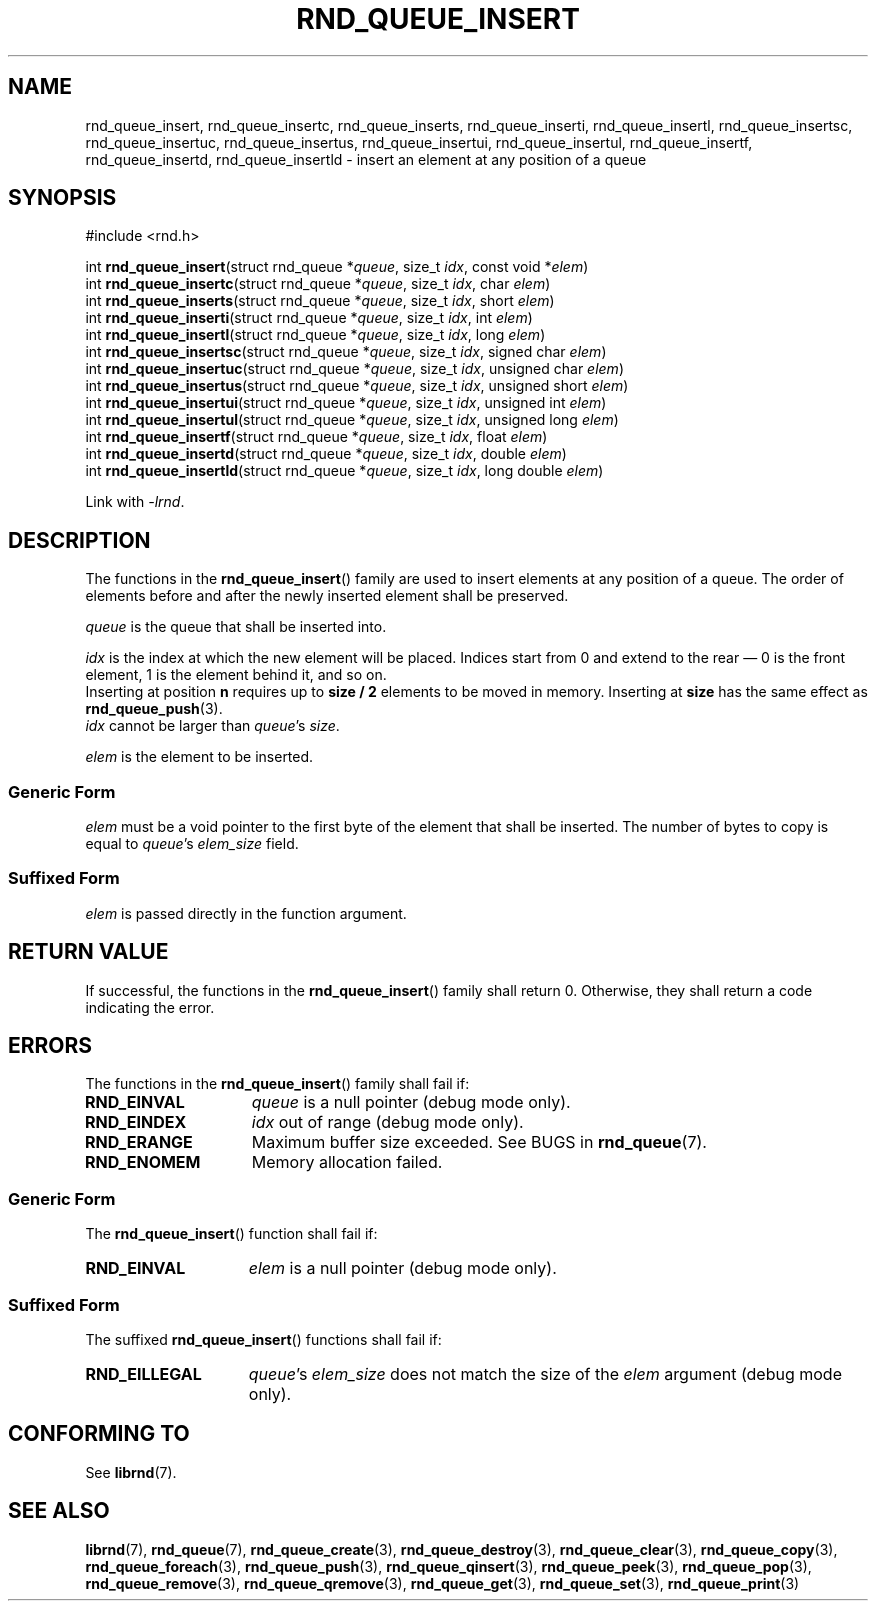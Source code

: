 .TH RND_QUEUE_INSERT 3 DATE "librnd-VERSION"
.SH NAME
rnd_queue_insert, rnd_queue_insertc, rnd_queue_inserts, rnd_queue_inserti,
rnd_queue_insertl, rnd_queue_insertsc, rnd_queue_insertuc, rnd_queue_insertus,
rnd_queue_insertui, rnd_queue_insertul, rnd_queue_insertf, rnd_queue_insertd,
rnd_queue_insertld \- insert an element at any position of a queue
.SH SYNOPSIS
.ad l
#include <rnd.h>
.sp
int
.BR rnd_queue_insert "(struct rnd_queue"
.RI * queue ,
size_t
.IR idx ,
const void
.RI * elem )
.br
int
.BR rnd_queue_insertc "(struct rnd_queue"
.RI * queue ,
size_t
.IR idx ,
char
.IR elem )
.br
int
.BR rnd_queue_inserts "(struct rnd_queue"
.RI * queue ,
size_t
.IR idx ,
short
.IR elem )
.br
int
.BR rnd_queue_inserti "(struct rnd_queue"
.RI * queue ,
size_t
.IR idx ,
int
.IR elem )
.br
int
.BR rnd_queue_insertl "(struct rnd_queue"
.RI * queue ,
size_t
.IR idx ,
long
.IR elem )
.br
int
.BR rnd_queue_insertsc "(struct rnd_queue"
.RI * queue ,
size_t
.IR idx ,
signed char
.IR elem )
.br
int
.BR rnd_queue_insertuc "(struct rnd_queue"
.RI * queue ,
size_t
.IR idx ,
unsigned char
.IR elem )
.br
int
.BR rnd_queue_insertus "(struct rnd_queue"
.RI * queue ,
size_t
.IR idx ,
unsigned short
.IR elem )
.br
int
.BR rnd_queue_insertui "(struct rnd_queue"
.RI * queue ,
size_t
.IR idx ,
unsigned int
.IR elem )
.br
int
.BR rnd_queue_insertul "(struct rnd_queue"
.RI * queue ,
size_t
.IR idx ,
unsigned long
.IR elem )
.br
int
.BR rnd_queue_insertf "(struct rnd_queue"
.RI * queue ,
size_t
.IR idx ,
float
.IR elem )
.br
int
.BR rnd_queue_insertd "(struct rnd_queue"
.RI * queue ,
size_t
.IR idx ,
double
.IR elem )
.br
int
.BR rnd_queue_insertld "(struct rnd_queue"
.RI * queue ,
size_t
.IR idx ,
long double
.IR elem )
.sp
Link with \fI-lrnd\fP.
.ad
.SH DESCRIPTION
The functions in the
.BR rnd_queue_insert ()
family are used to insert elements at any position of a queue. The order of
elements before and after the newly inserted element shall be preserved.
.P
.I queue
is the queue that shall be inserted into.
.P
.I idx
is the index at which the new element will be placed. Indices start from 0 and
extend to the rear \(em 0 is the front element, 1 is the element behind it, and
so on.
.br
Inserting at position \fBn\fP requires up to \fBsize / 2\fP elements to be moved
in memory. Inserting at \fBsize\fP has the same effect as
.BR rnd_queue_push (3).
.br
.I idx
cannot be larger than
.IR queue "'s " size .
.P
.I elem
is the element to be inserted.
.SS Generic Form
.I elem
must be a void pointer to the first byte of the element that shall be inserted.
The number of bytes to copy is equal to
.IR queue "'s " elem_size
field.
.SS Suffixed Form
.I elem
is passed directly in the function argument.
.SH RETURN VALUE
If successful, the functions in the
.BR rnd_queue_insert ()
family shall return 0. Otherwise, they shall return a code indicating the
error.
.SH ERRORS
The functions in the
.BR rnd_queue_insert ()
family shall fail if:
.IP \fBRND_EINVAL\fP 1.5i
.I queue
is a null pointer (debug mode only).
.IP \fBRND_EINDEX\fP 1.5i
.I idx
out of range (debug mode only).
.IP \fBRND_ERANGE\fP 1.5i
Maximum buffer size exceeded. See BUGS in
.BR rnd_queue (7).
.IP \fBRND_ENOMEM\fP 1.5i
Memory allocation failed.
.SS Generic Form
The
.BR rnd_queue_insert ()
function shall fail if:
.IP \fBRND_EINVAL\fP 1.5i
.I elem
is a null pointer (debug mode only).
.SS Suffixed Form
The suffixed
.BR rnd_queue_insert ()
functions shall fail if:
.IP \fBRND_EILLEGAL\fP 1.5i
.IR queue "'s " elem_size
does not match the size of the
.I elem
argument (debug mode only).
.SH CONFORMING TO
See
.BR librnd (7).
.SH SEE ALSO
.ad l
.BR librnd (7),
.BR rnd_queue (7),
.BR rnd_queue_create (3),
.BR rnd_queue_destroy (3),
.BR rnd_queue_clear (3),
.BR rnd_queue_copy (3),
.BR rnd_queue_foreach (3),
.BR rnd_queue_push (3),
.BR rnd_queue_qinsert (3),
.BR rnd_queue_peek (3),
.BR rnd_queue_pop (3),
.BR rnd_queue_remove (3),
.BR rnd_queue_qremove (3),
.BR rnd_queue_get (3),
.BR rnd_queue_set (3),
.BR rnd_queue_print (3)

